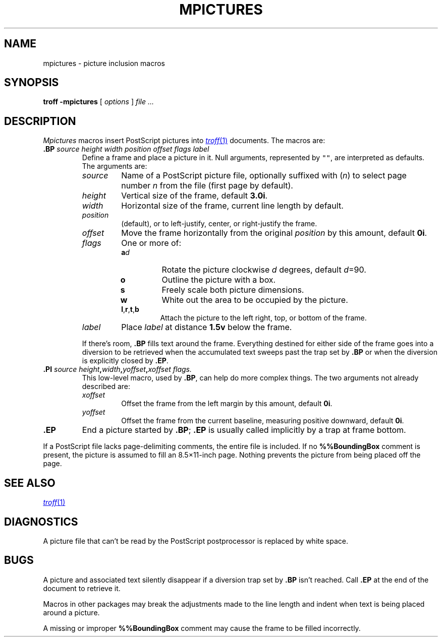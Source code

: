.TH MPICTURES 7
.SH NAME
mpictures \- picture inclusion macros
.SH SYNOPSIS
.B troff -mpictures
[
.I options
]
.I file ...
.SH DESCRIPTION
.I Mpictures
macros insert PostScript pictures into
.MR troff 1
documents.
The macros are:
.TP
.BI .BP " source height width position offset flags label
Define a frame and place a picture in it.
Null arguments, represented by \f5""\fR,
are interpreted as defaults.
The arguments are:
.RS
.TP
.I source
Name of a PostScript picture file, optionally
suffixed with
.RI ( n )
to select page number
.I n
from the file (first page by default).
.PD0
.TP
.I height
Vertical size of the frame, default
.BR 3.0i .
.TP
.I width
Horizontal size of the frame, current line length by default.
.TP
.I position
.L l
(default),
.LR c ,
or
.L r
to left-justify, center, or right-justify the frame.
.TP
.I offset
Move the frame horizontally from the original
.I position
by this amount, default
.BR 0i .
.TP
.I flags
One or more of:
.RS
.PD 0v
.TP
.BI a d 
Rotate the picture clockwise
.I d
degrees, default 
.IR d =90.
.TP
.B o
Outline the picture with a box.
.TP
.B s
Freely scale both picture dimensions.
.TP
.B w
White out the area to be occupied by the picture.
.TP
.BR l , r , t ,\fPb
Attach the picture to the left right, top, or bottom of the frame.
.RE
.TP
.I label
Place
.I label
at distance
.B 1.5v
below the frame.
.PD
.PP
If there's room,
.B .BP
fills text around the frame.
Everything destined for either side of the frame
goes into a diversion to be retrieved when the accumulated
text sweeps past the trap set by 
.B .BP
or when the diversion is explicitly closed
by 
.BR .EP .
.RE
.TP
.BI .PI " source height" , width , "yoffset\fB,\fPxoffset flags.
This low-level macro, used by
.BR .BP ,
can help do more complex things.
The two arguments not already described are:
.RS
.TP
.I xoffset
Offset the frame from the left margin by this amount, default
.BR 0i .
.PD0
.TP
.I yoffset
Offset the frame from the current baseline,
measuring positive downward, default
.BR 0i .
.PD
.RE
.TP
.B .EP
End a picture started by
.BR .BP ;
.B .EP
is usually called implicitly by a trap
at frame bottom.
.PP
If a PostScript file lacks page-delimiting comments,
the entire file is included.
If no
.B %%BoundingBox
comment is present, the picture is
assumed to fill an 8.5\(mu11-inch page.
Nothing prevents the picture from being placed off the page.
.SH SEE ALSO
.MR troff 1
.SH DIAGNOSTICS
A picture file that can't be read by the PostScript
postprocessor is replaced by white space.
.SH BUGS
A picture and associated text silently disappear if
a diversion trap set by
.B .BP
isn't reached.
Call
.B .EP
at the end of the document to retrieve it.
.PP
Macros in other packages may break the adjustments
made to the line length and indent when text is being placed
around a picture.
.PP
A missing or improper
.B %%BoundingBox
comment may cause the frame to be filled incorrectly.
